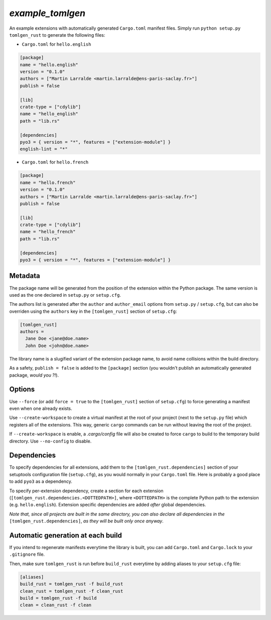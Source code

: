 `example_tomlgen`
=================

An example extensions with automatically generated ``Cargo.toml`` manifest
files. Simply run ``python setup.py tomlgen_rust`` to generate the following
files:

* ``Cargo.toml`` for ``hello.english``

.. code-block:: toml

    [package]
    name = "hello.english"
    version = "0.1.0"
    authors = ["Martin Larralde <martin.larralde@ens-paris-saclay.fr>"]
    publish = false

    [lib]
    crate-type = ["cdylib"]
    name = "hello_english"
    path = "lib.rs"

    [dependencies]
    pyo3 = { version = "*", features = ["extension-module"] }
    english-lint = "*"


* ``Cargo.toml`` for ``hello.french``

.. code-block:: toml

    [package]
    name = "hello.french"
    version = "0.1.0"
    authors = ["Martin Larralde <martin.larralde@ens-paris-saclay.fr>"]
    publish = false

    [lib]
    crate-type = ["cdylib"]
    name = "hello_french"
    path = "lib.rs"

    [dependencies]
    pyo3 = { version = "*", features = ["extension-module"] }


Metadata
--------

The package name will be generated from the position of the extension within
the Python package. The same version is used as the one declared in ``setup.py``
or ``setup.cfg``.

The authors list is generated after the ``author`` and ``author_email`` options
from ``setup.py`` / ``setup.cfg``, but can also be overriden using the
``authors`` key in the ``[tomlgen_rust]`` section of ``setup.cfg``:

.. code-block:: ini

    [tomlgen_rust]
    authors =
      Jane Doe <jane@doe.name>
      John Doe <john@doe.name>

The library name is a slugified variant of the extension package name, to
avoid name collisions within the build directory.

As a safety, ``publish = false`` is added to the ``[package]`` section
(you wouldn't publish an automatically generated package, *would you ?!*).


Options
-------

Use ``--force`` (or add ``force = true`` to the ``[tomlgen_rust]`` section of
``setup.cfg``) to force generating a manifest even when one already exists.

Use ``--create-workspace`` to create a virtual manifest at the root of your
project (next to the ``setup.py`` file) which registers all of the extensions.
This way, generic ``cargo`` commands can be run without leaving the root of
the project.

If ``--create-workspace`` is enable, a `.cargo/config` file will also be
created to force ``cargo`` to build to the temporary build directory. Use
``--no-config`` to disable.


Dependencies
------------

To specify dependencies for all extensions, add them to the
``[tomlgen_rust.dependencies]`` section of your setuptools configuration file
(``setup.cfg``), as you would normally in your ``Cargo.toml`` file. Here is
probably a good place to add ``pyo3`` as a dependency.

To specify per-extension dependency, create a section for each extension
(``[tomlgen_rust.dependencies.<DOTTEDPATH>]``, where ``<DOTTEDPATH>`` is the
complete Python path to the extension (e.g. ``hello.english``). Extension
specific dependencies are added *after* global dependencies.

*Note that, since all projects are built in the same directory, you can also
declare all dependencies in the* ``[tomlgen_rust.dependencies]``, *as they will
be built only once anyway*.


Automatic generation at each build
----------------------------------

If you intend to regenerate manifests everytime the library is built, you can
add ``Cargo.toml`` and ``Cargo.lock`` to your ``.gitignore`` file.

Then, make sure ``tomlgen_rust`` is run before ``build_rust`` everytime by
adding aliases to your ``setup.cfg`` file:

.. code-block:: ini

    [aliases]
    build_rust = tomlgen_rust -f build_rust
    clean_rust = tomlgen_rust -f clean_rust
    build = tomlgen_rust -f build
    clean = clean_rust -f clean
